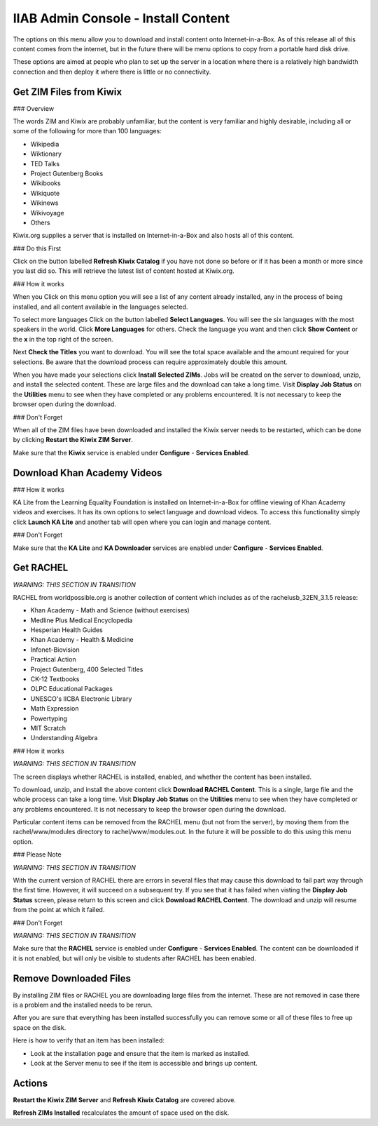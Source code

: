 IIAB Admin Console - Install Content
====================================

The options on this menu allow you to download and install content onto Internet-in-a-Box.  As of this release all of this content comes from the internet, but in the future there will be menu options to copy from a portable hard disk drive.

These options are aimed at people who plan to set up the server in a location where there is a relatively high bandwidth connection and then deploy it where there is little or no connectivity.

Get ZIM Files from Kiwix
------------------------

### Overview

The words ZIM and Kiwix are probably unfamiliar, but the content is very familiar and highly desirable, including all or some of the following for more than 100 languages:

* Wikipedia
* Wiktionary
* TED Talks
* Project Gutenberg Books
* Wikibooks
* Wikiquote
* Wikinews
* Wikivoyage
* Others

Kiwix.org supplies a server that is installed on Internet-in-a-Box and also hosts all of this content.

### Do this First

Click on the button labelled **Refresh Kiwix Catalog** if you have not done so before or if it has been a month or more since you last did so.  This will retrieve the latest list of content hosted at Kiwix.org.

### How it works

When you Click on this menu option you will see a list of any content already installed, any in the process of being installed, and all content available in the languages selected.

To select more languages Click on the button labelled **Select Languages**.  You will see the six languages with the most speakers in the world.  Click **More Languages** for others.  Check the language you want and then click **Show Content** or the **x** in the top right of the screen.

Next **Check the Titles** you want to download.  You will see the total space available and the amount required for your selections.  Be aware that the download process can require approximately double this amount.

When you have made your selections click **Install Selected ZIMs**.  Jobs will be created on the server to download, unzip, and install the selected content.  These are large files and the download can take a long time.  Visit **Display Job Status** on the **Utilities** menu to see when they have completed or any problems encountered.  It is not necessary to keep the browser open during the download.

### Don't Forget

When all of the ZIM files have been downloaded and installed the Kiwix server needs to be restarted, which can be done by clicking **Restart the Kiwix ZIM Server**.

Make sure that the **Kiwix** service is enabled under **Configure** - **Services Enabled**.

Download Khan Academy Videos
----------------------------

### How it works

KA Lite from the Learning Equality Foundation is installed on Internet-in-a-Box for offline viewing of Khan Academy videos and exercises.  It has its own options to select language and download videos.  To access this functionality simply click **Launch KA Lite** and another tab will open where you can login and manage content.

### Don't Forget

Make sure that the **KA Lite** and **KA Downloader** services are enabled under **Configure** - **Services Enabled**.

Get RACHEL
----------

*WARNING: THIS SECTION IN TRANSITION*

RACHEL from worldpossible.org is another collection of content which includes as of the rachelusb_32EN_3.1.5 release:

* Khan Academy - Math and Science (without exercises)
* Medline Plus Medical Encyclopedia
* Hesperian Health Guides
* Khan Academy - Health & Medicine
* Infonet-Biovision
* Practical Action
* Project Gutenberg, 400 Selected Titles
* CK-12 Textbooks
* OLPC Educational Packages
* UNESCO's IICBA Electronic Library
* Math Expression
* Powertyping
* MIT Scratch
* Understanding Algebra

### How it works

*WARNING: THIS SECTION IN TRANSITION*

The screen displays whether RACHEL is installed, enabled, and whether the content has been installed.

To download, unzip, and install the above content click **Download RACHEL Content**.  This is a single, large file and the whole process can take a long time. Visit **Display Job Status** on the **Utilities** menu to see when they have completed or any problems encountered.  It is not necessary to keep the browser open during the download.

Particular content items can be removed from the RACHEL menu (but not from the server), by moving them from the rachel/www/modules directory to rachel/www/modules.out. In the future it will be possible to do this using this menu option.

### Please Note

*WARNING: THIS SECTION IN TRANSITION*

With the current version of RACHEL there are errors in several files that may cause this download to fail part way through the first time.  However, it will succeed on a subsequent try.  If you see that it has failed when visting the **Display Job Status** screen, please return to this screen and click **Download RACHEL Content**.  The download and unzip will resume from the point at which it failed.

### Don't Forget

*WARNING: THIS SECTION IN TRANSITION*

Make sure that the **RACHEL** service is enabled under **Configure** - **Services Enabled**.  The content can be downloaded if it is not enabled, but will only be visible to students after RACHEL has been enabled.

Remove Downloaded Files
-----------------------

By installing ZIM files or RACHEL you are downloading large files from the internet.  These are not removed in case there is a problem and the installed needs to be rerun.

After you are sure that everything has been installed successfully you can remove some or all of these files to free up space on the disk.

Here is how to verify that an item has been installed:

* Look at the installation page and ensure that the item is marked as installed.
* Look at the Server menu to see if the item is accessible and brings up content.

Actions
-------

**Restart the Kiwix ZIM Server** and **Refresh Kiwix Catalog** are covered above.

**Refresh ZIMs Installed** recalculates the amount of space used on the disk.

